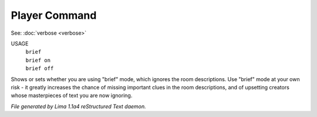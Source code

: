 Player Command
==============

See: :doc:`verbose <verbose>` 

USAGE
   |  ``brief``
   |  ``brief on``
   |  ``brief off``

Shows or sets whether you are using "brief" mode,
which ignores the room descriptions.
Use "brief" mode at your own risk - it greatly increases the chance
of missing important clues in the room descriptions,
and of upsetting creators whose masterpieces of text you are now ignoring.

.. TAGS: RST



*File generated by Lima 1.1a4 reStructured Text daemon.*
